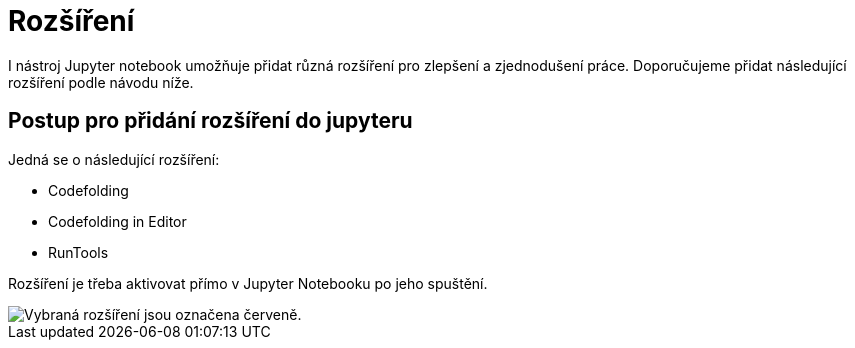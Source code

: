 = Rozšíření

I nástroj Jupyter notebook umožňuje přidat různá rozšíření pro zlepšení a zjednodušení práce. Doporučujeme přidat následující rozšíření podle návodu níže.

== Postup pro přidání rozšíření do jupyteru

Jedná se o následující rozšíření:

* Codefolding
* Codefolding in Editor
* RunTools

Rozšíření je třeba aktivovat přímo v Jupyter Notebooku po jeho spuštění.

image::images/jupyter-nbextensions.png[Vybraná rozšíření jsou označena červeně.]
